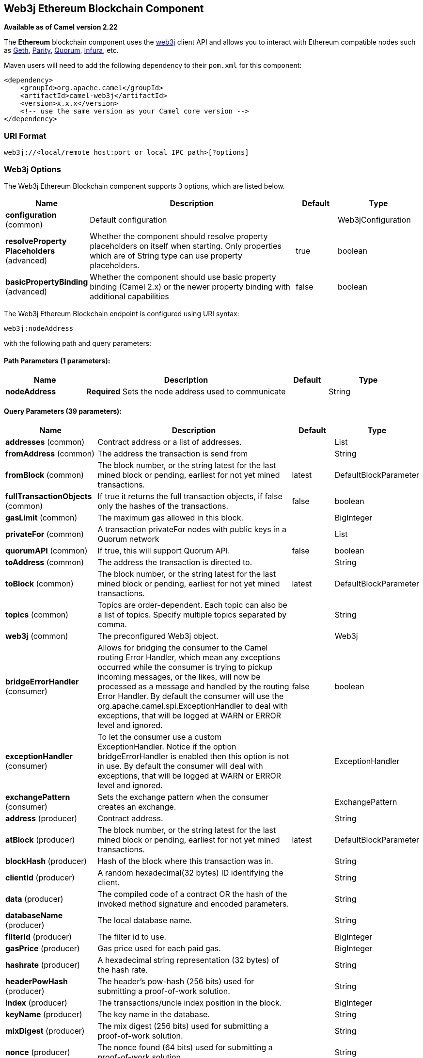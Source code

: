 [[web3j-component]]
== Web3j Ethereum Blockchain Component

*Available as of Camel version 2.22*

The *Ethereum* blockchain component uses the
https://github.com/web3j/web3j[web3j] client
API and allows you to interact with Ethereum compatible nodes such as https://github.com/ethereum/go-ethereum/wiki/geth[Geth], https://github.com/paritytech/parity[Parity], https://github.com/jpmorganchase/quorum/wiki[Quorum], https://infura.io[Infura], etc.

Maven users will need to add the following dependency to their `pom.xml`
for this component:

[source,xml]
------------------------------------------------------------
<dependency>
    <groupId>org.apache.camel</groupId>
    <artifactId>camel-web3j</artifactId>
    <version>x.x.x</version>
    <!-- use the same version as your Camel core version -->
</dependency>
------------------------------------------------------------

=== URI Format

[source,text]
----
web3j://<local/remote host:port or local IPC path>[?options]
----

=== Web3j Options


// component options: START
The Web3j Ethereum Blockchain component supports 3 options, which are listed below.



[width="100%",cols="2,5,^1,2",options="header"]
|===
| Name | Description | Default | Type
| *configuration* (common) | Default configuration |  | Web3jConfiguration
| *resolveProperty Placeholders* (advanced) | Whether the component should resolve property placeholders on itself when starting. Only properties which are of String type can use property placeholders. | true | boolean
| *basicPropertyBinding* (advanced) | Whether the component should use basic property binding (Camel 2.x) or the newer property binding with additional capabilities | false | boolean
|===
// component options: END


// endpoint options: START
The Web3j Ethereum Blockchain endpoint is configured using URI syntax:

----
web3j:nodeAddress
----

with the following path and query parameters:

==== Path Parameters (1 parameters):


[width="100%",cols="2,5,^1,2",options="header"]
|===
| Name | Description | Default | Type
| *nodeAddress* | *Required* Sets the node address used to communicate |  | String
|===


==== Query Parameters (39 parameters):


[width="100%",cols="2,5,^1,2",options="header"]
|===
| Name | Description | Default | Type
| *addresses* (common) | Contract address or a list of addresses. |  | List
| *fromAddress* (common) | The address the transaction is send from |  | String
| *fromBlock* (common) | The block number, or the string latest for the last mined block or pending, earliest for not yet mined transactions. | latest | DefaultBlockParameter
| *fullTransactionObjects* (common) | If true it returns the full transaction objects, if false only the hashes of the transactions. | false | boolean
| *gasLimit* (common) | The maximum gas allowed in this block. |  | BigInteger
| *privateFor* (common) | A transaction privateFor nodes with public keys in a Quorum network |  | List
| *quorumAPI* (common) | If true, this will support Quorum API. | false | boolean
| *toAddress* (common) | The address the transaction is directed to. |  | String
| *toBlock* (common) | The block number, or the string latest for the last mined block or pending, earliest for not yet mined transactions. | latest | DefaultBlockParameter
| *topics* (common) | Topics are order-dependent. Each topic can also be a list of topics. Specify multiple topics separated by comma. |  | String
| *web3j* (common) | The preconfigured Web3j object. |  | Web3j
| *bridgeErrorHandler* (consumer) | Allows for bridging the consumer to the Camel routing Error Handler, which mean any exceptions occurred while the consumer is trying to pickup incoming messages, or the likes, will now be processed as a message and handled by the routing Error Handler. By default the consumer will use the org.apache.camel.spi.ExceptionHandler to deal with exceptions, that will be logged at WARN or ERROR level and ignored. | false | boolean
| *exceptionHandler* (consumer) | To let the consumer use a custom ExceptionHandler. Notice if the option bridgeErrorHandler is enabled then this option is not in use. By default the consumer will deal with exceptions, that will be logged at WARN or ERROR level and ignored. |  | ExceptionHandler
| *exchangePattern* (consumer) | Sets the exchange pattern when the consumer creates an exchange. |  | ExchangePattern
| *address* (producer) | Contract address. |  | String
| *atBlock* (producer) | The block number, or the string latest for the last mined block or pending, earliest for not yet mined transactions. | latest | DefaultBlockParameter
| *blockHash* (producer) | Hash of the block where this transaction was in. |  | String
| *clientId* (producer) | A random hexadecimal(32 bytes) ID identifying the client. |  | String
| *data* (producer) | The compiled code of a contract OR the hash of the invoked method signature and encoded parameters. |  | String
| *databaseName* (producer) | The local database name. |  | String
| *filterId* (producer) | The filter id to use. |  | BigInteger
| *gasPrice* (producer) | Gas price used for each paid gas. |  | BigInteger
| *hashrate* (producer) | A hexadecimal string representation (32 bytes) of the hash rate. |  | String
| *headerPowHash* (producer) | The header's pow-hash (256 bits) used for submitting a proof-of-work solution. |  | String
| *index* (producer) | The transactions/uncle index position in the block. |  | BigInteger
| *keyName* (producer) | The key name in the database. |  | String
| *mixDigest* (producer) | The mix digest (256 bits) used for submitting a proof-of-work solution. |  | String
| *nonce* (producer) | The nonce found (64 bits) used for submitting a proof-of-work solution. |  | String
| *operation* (producer) | Operation to use. | transaction | String
| *position* (producer) | The transaction index position withing a block. |  | BigInteger
| *priority* (producer) | The priority of a whisper message. |  | BigInteger
| *sha3HashOfDataToSign* (producer) | Message to sign by calculating an Ethereum specific signature. |  | String
| *signedTransactionData* (producer) | The signed transaction data for a new message call transaction or a contract creation for signed transactions. |  | String
| *sourceCode* (producer) | The source code to compile. |  | String
| *transactionHash* (producer) | The information about a transaction requested by transaction hash. |  | String
| *ttl* (producer) | The time to live in seconds of a whisper message. |  | BigInteger
| *value* (producer) | The value sent within a transaction. |  | BigInteger
| *basicPropertyBinding* (advanced) | Whether the endpoint should use basic property binding (Camel 2.x) or the newer property binding with additional capabilities | false | boolean
| *synchronous* (advanced) | Sets whether synchronous processing should be strictly used, or Camel is allowed to use asynchronous processing (if supported). | false | boolean
|===
// endpoint options: END
// spring-boot-auto-configure options: START
=== Spring Boot Auto-Configuration

When using Spring Boot make sure to use the following Maven dependency to have support for auto configuration:

[source,xml]
----
<dependency>
  <groupId>org.apache.camel</groupId>
  <artifactId>camel-web3j-starter</artifactId>
  <version>x.x.x</version>
  <!-- use the same version as your Camel core version -->
</dependency>
----


The component supports 37 options, which are listed below.



[width="100%",cols="2,5,^1,2",options="header"]
|===
| Name | Description | Default | Type
| *camel.component.web3j.basic-property-binding* | Whether the component should use basic property binding (Camel 2.x) or the newer property binding with additional capabilities | false | Boolean
| *camel.component.web3j.configuration.address* | Contract address. |  | String
| *camel.component.web3j.configuration.addresses* | Contract address or a list of addresses. |  | List
| *camel.component.web3j.configuration.at-block* | The block number, or the string "latest" for the last mined block or "pending", "earliest" for not yet mined transactions. | latest | String
| *camel.component.web3j.configuration.block-hash* | Hash of the block where this transaction was in. |  | String
| *camel.component.web3j.configuration.client-id* | A random hexadecimal(32 bytes) ID identifying the client. |  | String
| *camel.component.web3j.configuration.data* | The compiled code of a contract OR the hash of the invoked method signature and encoded parameters. |  | String
| *camel.component.web3j.configuration.database-name* | The local database name. |  | String
| *camel.component.web3j.configuration.filter-id* | The filter id to use. |  | BigInteger
| *camel.component.web3j.configuration.from-address* | The address the transaction is send from |  | String
| *camel.component.web3j.configuration.from-block* | The block number, or the string "latest" for the last mined block or "pending", "earliest" for not yet mined transactions. | latest | String
| *camel.component.web3j.configuration.full-transaction-objects* | If true it returns the full transaction objects, if false only the hashes of the transactions. | false | Boolean
| *camel.component.web3j.configuration.gas-limit* | The maximum gas allowed in this block. |  | BigInteger
| *camel.component.web3j.configuration.gas-price* | Gas price used for each paid gas. |  | BigInteger
| *camel.component.web3j.configuration.hashrate* | A hexadecimal string representation (32 bytes) of the hash rate. |  | String
| *camel.component.web3j.configuration.header-pow-hash* | The header's pow-hash (256 bits) used for submitting a proof-of-work solution. |  | String
| *camel.component.web3j.configuration.index* | The transactions/uncle index position in the block. |  | BigInteger
| *camel.component.web3j.configuration.key-name* | The key name in the database. |  | String
| *camel.component.web3j.configuration.mix-digest* | The mix digest (256 bits) used for submitting a proof-of-work solution. |  | String
| *camel.component.web3j.configuration.nonce* | The nonce found (64 bits) used for submitting a proof-of-work solution. |  | String
| *camel.component.web3j.configuration.operation* | Operation to use. | transaction | String
| *camel.component.web3j.configuration.position* | The transaction index position withing a block. |  | BigInteger
| *camel.component.web3j.configuration.priority* | The priority of a whisper message. |  | BigInteger
| *camel.component.web3j.configuration.private-for* | A transaction privateFor nodes with public keys in a Quorum network |  | List
| *camel.component.web3j.configuration.quorum-a-p-i* | If true, this will support Quorum API. | false | Boolean
| *camel.component.web3j.configuration.sha3-hash-of-data-to-sign* | Message to sign by calculating an Ethereum specific signature. |  | String
| *camel.component.web3j.configuration.signed-transaction-data* | The signed transaction data for a new message call transaction or a contract creation for signed transactions. |  | String
| *camel.component.web3j.configuration.source-code* | The source code to compile. |  | String
| *camel.component.web3j.configuration.to-address* | The address the transaction is directed to. |  | String
| *camel.component.web3j.configuration.to-block* | The block number, or the string "latest" for the last mined block or "pending", "earliest" for not yet mined transactions. | latest | String
| *camel.component.web3j.configuration.topics* | Topics are order-dependent. Each topic can also be a list of topics. Specify multiple topics separated by comma. |  | List
| *camel.component.web3j.configuration.transaction-hash* | The information about a transaction requested by transaction hash. |  | String
| *camel.component.web3j.configuration.ttl* | The time to live in seconds of a whisper message. |  | BigInteger
| *camel.component.web3j.configuration.value* | The value sent within a transaction. |  | BigInteger
| *camel.component.web3j.configuration.web3j* | The preconfigured Web3j object. |  | Web3j
| *camel.component.web3j.enabled* | Enable web3j component | true | Boolean
| *camel.component.web3j.resolve-property-placeholders* | Whether the component should resolve property placeholders on itself when starting. Only properties which are of String type can use property placeholders. | true | Boolean
|===
// spring-boot-auto-configure options: END



You can append query options to the URI in the following format,
?options=value&option2=value&...


### Message Headers

[width="100%",cols="10%,90%",options="header",]
|=======================================================================
|Header |Description

|`All URI options` |All URI options can also be set as exchange headers.

|=======================================================================



### Samples

Listen for new mined blocks and send the block hash to a jms queue:

[source,java]
---------------------------------------------------------------------------------------------
from("web3j://http://127.0.0.1:7545?operation=ETH_BLOCK_HASH_OBSERVABLE")
    .to("jms:queue:blocks");
---------------------------------------------------------------------------------------------

Use the block hash code to retrieve the block and full transaction details:

[source,java]
---------------------------------------------------------
from("jms:queue:blocks")
    .setHeader(BLOCK_HASH, body())
    .to("web3j://http://127.0.0.1:7545?operation=ETH_GET_BLOCK_BY_HASH&fullTransactionObjects=true");
---------------------------------------------------------

Read the balance of an address at a specific block number:

[source,java]
--------------------------------------------------------
from("direct:start")
    .to("web3j://http://127.0.0.1:7545?operation=ETH_GET_BALANCE&address=0xc8CDceCE5d006dAB638029EBCf6Dd666efF5A952&atBlock=10");
--------------------------------------------------------

